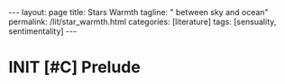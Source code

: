 #+BEGIN_EXPORT html
---
layout: page
title: Stars Warmth
tagline: " between sky and ocean"
permalink: /lit/star_warmth.html
categories: [literature]
tags: [sensuality, sentimentality]
---
#+END_EXPORT

#+STARTUP: showall indent
#+OPTIONS: tags:nil num:nil \n:nil @:t ::t |:t ^:{} _:{} *:t
#+TOC: headlines 2
#+PROPERTY:header-args :results output :exports both :eval no-export
#+CATEGORY: Writing
#+TODO: RAW INIT | MAYBE
#+TODO: TODO ACTIVE | DONE

* INIT [#C] Prelude                                                 :ARCHIVE:
SCHEDULED: <2022-11-22 Tue .+2d/3d>
:PROPERTIES:
:LAST_REPEAT: [2022-11-15 Tue 08:34]
:END:
- State "MAYBE"      from "INIT"       [2022-11-15 Tue 08:34]
:LOGBOOK:
CLOCK: [2022-11-15 Tue 07:51]--[2022-11-15 Tue 08:02] =>  0:11
:END:

A dusk at early November morning is dense and viscous like a tar. No
wind at all, all are still in a silence soaked with scents
abundance. The grass, leaves, blackberries and soil's odors twisted
with rich aroma of the ocean bay dizzying your mind, but sooth your
soul. The stars gazing at this keep quiet and twinkle one to another.

** Two hares

It was a damp and foggy early November morning. The twilight was so
thick, so you can see below only 20 or 30 meters. I've returned from
the short running session and noticed an adult bunny, sitting on the
road and looking at me from the safe distance. The fence  dense
